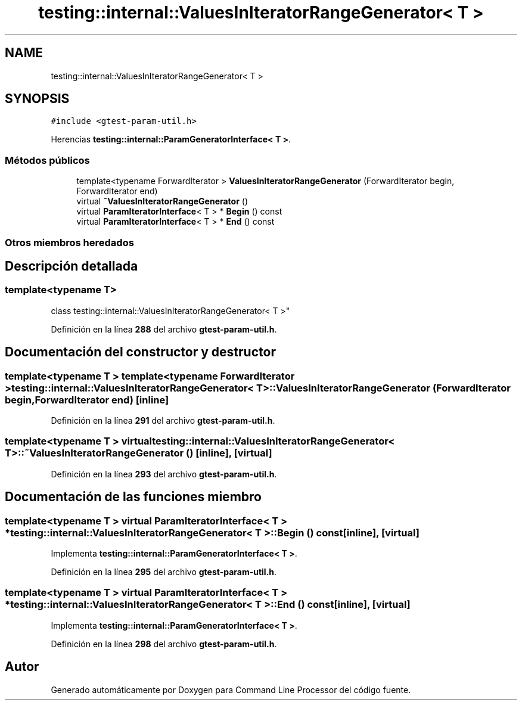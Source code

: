 .TH "testing::internal::ValuesInIteratorRangeGenerator< T >" 3 "Viernes, 5 de Noviembre de 2021" "Version 0.2.3" "Command Line Processor" \" -*- nroff -*-
.ad l
.nh
.SH NAME
testing::internal::ValuesInIteratorRangeGenerator< T >
.SH SYNOPSIS
.br
.PP
.PP
\fC#include <gtest\-param\-util\&.h>\fP
.PP
Herencias \fBtesting::internal::ParamGeneratorInterface< T >\fP\&.
.SS "Métodos públicos"

.in +1c
.ti -1c
.RI "template<typename ForwardIterator > \fBValuesInIteratorRangeGenerator\fP (ForwardIterator begin, ForwardIterator end)"
.br
.ti -1c
.RI "virtual \fB~ValuesInIteratorRangeGenerator\fP ()"
.br
.ti -1c
.RI "virtual \fBParamIteratorInterface\fP< T > * \fBBegin\fP () const"
.br
.ti -1c
.RI "virtual \fBParamIteratorInterface\fP< T > * \fBEnd\fP () const"
.br
.in -1c
.SS "Otros miembros heredados"
.SH "Descripción detallada"
.PP 

.SS "template<typename T>
.br
class testing::internal::ValuesInIteratorRangeGenerator< T >"
.PP
Definición en la línea \fB288\fP del archivo \fBgtest\-param\-util\&.h\fP\&.
.SH "Documentación del constructor y destructor"
.PP 
.SS "template<typename T > template<typename ForwardIterator > \fBtesting::internal::ValuesInIteratorRangeGenerator\fP< T >::\fBValuesInIteratorRangeGenerator\fP (ForwardIterator begin, ForwardIterator end)\fC [inline]\fP"

.PP
Definición en la línea \fB291\fP del archivo \fBgtest\-param\-util\&.h\fP\&.
.SS "template<typename T > virtual \fBtesting::internal::ValuesInIteratorRangeGenerator\fP< T >::~\fBValuesInIteratorRangeGenerator\fP ()\fC [inline]\fP, \fC [virtual]\fP"

.PP
Definición en la línea \fB293\fP del archivo \fBgtest\-param\-util\&.h\fP\&.
.SH "Documentación de las funciones miembro"
.PP 
.SS "template<typename T > virtual \fBParamIteratorInterface\fP< T > * \fBtesting::internal::ValuesInIteratorRangeGenerator\fP< T >::Begin () const\fC [inline]\fP, \fC [virtual]\fP"

.PP
Implementa \fBtesting::internal::ParamGeneratorInterface< T >\fP\&.
.PP
Definición en la línea \fB295\fP del archivo \fBgtest\-param\-util\&.h\fP\&.
.SS "template<typename T > virtual \fBParamIteratorInterface\fP< T > * \fBtesting::internal::ValuesInIteratorRangeGenerator\fP< T >::End () const\fC [inline]\fP, \fC [virtual]\fP"

.PP
Implementa \fBtesting::internal::ParamGeneratorInterface< T >\fP\&.
.PP
Definición en la línea \fB298\fP del archivo \fBgtest\-param\-util\&.h\fP\&.

.SH "Autor"
.PP 
Generado automáticamente por Doxygen para Command Line Processor del código fuente\&.
